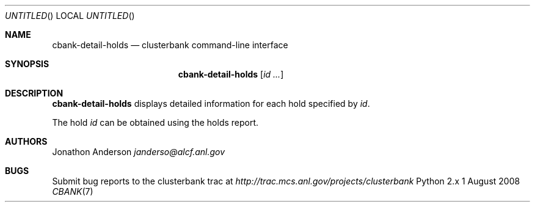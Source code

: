 .Dd 1 August 2008
.Os Python 2.x
.Dt CBANK 7 USD
.Sh NAME
.Nm cbank-detail-holds
.Nd clusterbank command-line interface
.Sh SYNOPSIS
.Nm
.Op Ar id ...
.Sh DESCRIPTION
.Nm
displays detailed information for each hold specified by
.Ar id .
.Pp
The hold
.Ar id
can be obtained using the holds report.
.Pp
.Sh AUTHORS
.An Jonathon Anderson
.Ad janderso@alcf.anl.gov
.Sh BUGS
Submit bug reports to the clusterbank trac at
.Ad http://trac.mcs.anl.gov/projects/clusterbank
